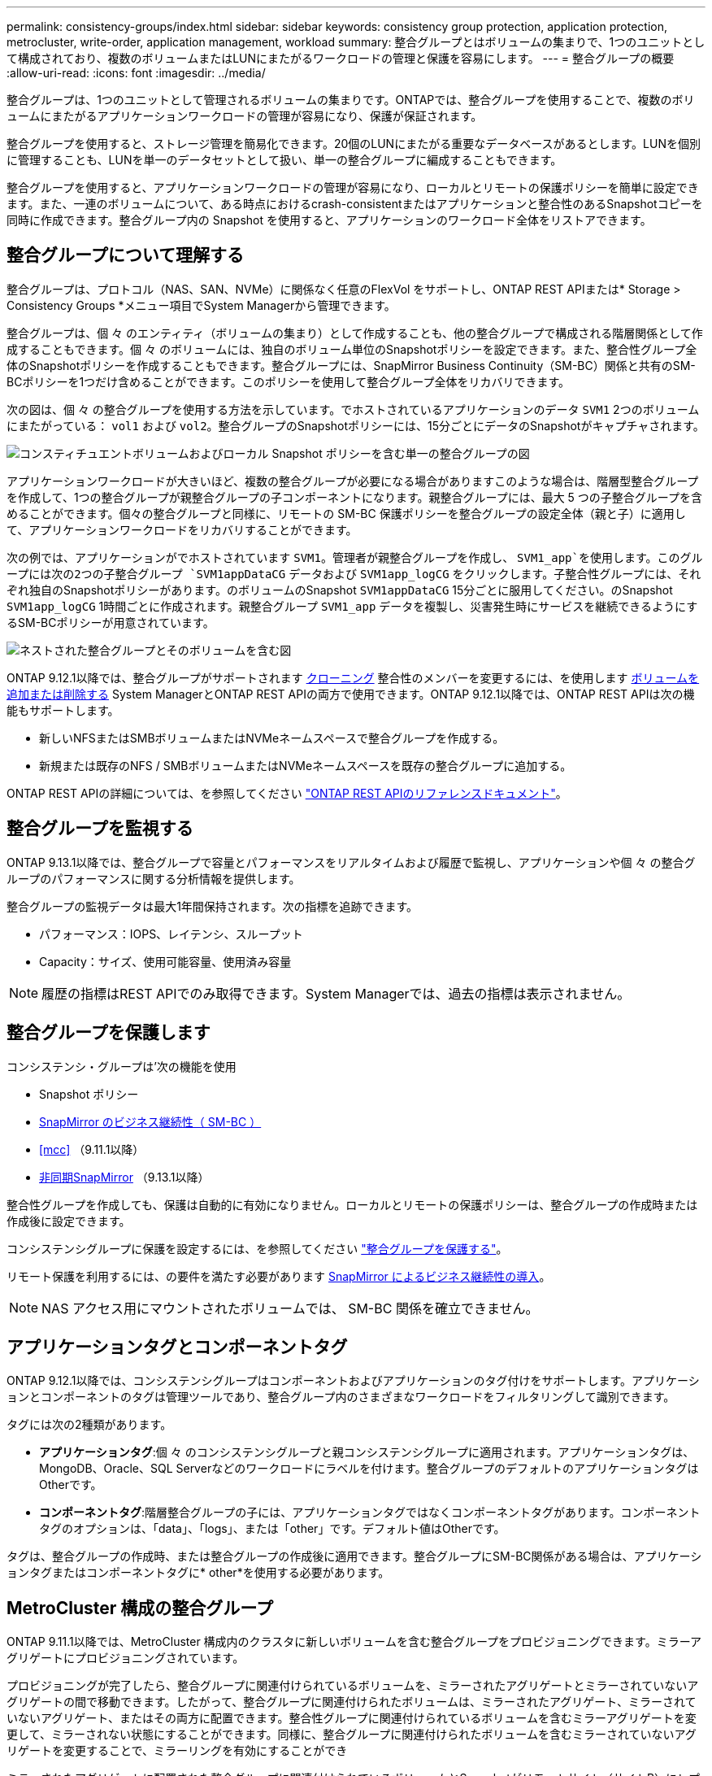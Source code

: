 ---
permalink: consistency-groups/index.html 
sidebar: sidebar 
keywords: consistency group protection, application protection, metrocluster, write-order, application management, workload 
summary: 整合グループとはボリュームの集まりで、1つのユニットとして構成されており、複数のボリュームまたはLUNにまたがるワークロードの管理と保護を容易にします。 
---
= 整合グループの概要
:allow-uri-read: 
:icons: font
:imagesdir: ../media/


[role="lead"]
整合グループは、1つのユニットとして管理されるボリュームの集まりです。ONTAPでは、整合グループを使用することで、複数のボリュームにまたがるアプリケーションワークロードの管理が容易になり、保護が保証されます。

整合グループを使用すると、ストレージ管理を簡易化できます。20個のLUNにまたがる重要なデータベースがあるとします。LUNを個別に管理することも、LUNを単一のデータセットとして扱い、単一の整合グループに編成することもできます。

整合グループを使用すると、アプリケーションワークロードの管理が容易になり、ローカルとリモートの保護ポリシーを簡単に設定できます。また、一連のボリュームについて、ある時点におけるcrash-consistentまたはアプリケーションと整合性のあるSnapshotコピーを同時に作成できます。整合グループ内の Snapshot を使用すると、アプリケーションのワークロード全体をリストアできます。



== 整合グループについて理解する

整合グループは、プロトコル（NAS、SAN、NVMe）に関係なく任意のFlexVol をサポートし、ONTAP REST APIまたは* Storage > Consistency Groups *メニュー項目でSystem Managerから管理できます。

整合グループは、個 々 のエンティティ（ボリュームの集まり）として作成することも、他の整合グループで構成される階層関係として作成することもできます。個 々 のボリュームには、独自のボリューム単位のSnapshotポリシーを設定できます。また、整合性グループ全体のSnapshotポリシーを作成することもできます。整合グループには、SnapMirror Business Continuity（SM-BC）関係と共有のSM-BCポリシーを1つだけ含めることができます。このポリシーを使用して整合グループ全体をリカバリできます。

次の図は、個 々 の整合グループを使用する方法を示しています。でホストされているアプリケーションのデータ `SVM1` 2つのボリュームにまたがっている： `vol1` および `vol2`。整合グループのSnapshotポリシーには、15分ごとにデータのSnapshotがキャプチャされます。

image:../media/consistency-group-single-diagram.gif["コンスティチュエントボリュームおよびローカル Snapshot ポリシーを含む単一の整合グループの図"]

アプリケーションワークロードが大きいほど、複数の整合グループが必要になる場合がありますこのような場合は、階層型整合グループを作成して、1つの整合グループが親整合グループの子コンポーネントになります。親整合グループには、最大 5 つの子整合グループを含めることができます。個々の整合グループと同様に、リモートの SM-BC 保護ポリシーを整合グループの設定全体（親と子）に適用して、アプリケーションワークロードをリカバリすることができます。

次の例では、アプリケーションがでホストされています `SVM1`。管理者が親整合グループを作成し、 `SVM1_app`を使用します。このグループには次の2つの子整合グループ `SVM1appDataCG` データおよび `SVM1app_logCG` をクリックします。子整合性グループには、それぞれ独自のSnapshotポリシーがあります。のボリュームのSnapshot `SVM1appDataCG` 15分ごとに服用してください。のSnapshot `SVM1app_logCG` 1時間ごとに作成されます。親整合グループ `SVM1_app` データを複製し、災害発生時にサービスを継続できるようにするSM-BCポリシーが用意されています。

image:../media/consistency-group-nested-diagram.gif["ネストされた整合グループとそのボリュームを含む図"]

ONTAP 9.12.1以降では、整合グループがサポートされます xref:clone-task.html[クローニング] 整合性のメンバーを変更するには、を使用します xref:modify-task.html[ボリュームを追加または削除する] System ManagerとONTAP REST APIの両方で使用できます。ONTAP 9.12.1以降では、ONTAP REST APIは次の機能もサポートします。

* 新しいNFSまたはSMBボリュームまたはNVMeネームスペースで整合グループを作成する。
* 新規または既存のNFS / SMBボリュームまたはNVMeネームスペースを既存の整合グループに追加する。


ONTAP REST APIの詳細については、を参照してください https://docs.netapp.com/us-en/ontap-automation/reference/api_reference.html#access-a-copy-of-the-ontap-rest-api-reference-documentation["ONTAP REST APIのリファレンスドキュメント"]。



== 整合グループを監視する

ONTAP 9.13.1以降では、整合グループで容量とパフォーマンスをリアルタイムおよび履歴で監視し、アプリケーションや個 々 の整合グループのパフォーマンスに関する分析情報を提供します。

整合グループの監視データは最大1年間保持されます。次の指標を追跡できます。

* パフォーマンス：IOPS、レイテンシ、スループット
* Capacity：サイズ、使用可能容量、使用済み容量



NOTE: 履歴の指標はREST APIでのみ取得できます。System Managerでは、過去の指標は表示されません。



== 整合グループを保護します

コンシステンシ・グループは'次の機能を使用

* Snapshot ポリシー
* xref:../smbc/index.html[SnapMirror のビジネス継続性（ SM-BC ）]
* <<mcc>> （9.11.1以降）
* xref:../data-protection/snapmirror-disaster-recovery-concept.html[非同期SnapMirror] （9.13.1以降）


整合性グループを作成しても、保護は自動的に有効になりません。ローカルとリモートの保護ポリシーは、整合グループの作成時または作成後に設定できます。

コンシステンシグループに保護を設定するには、を参照してください link:protect-task.html["整合グループを保護する"]。

リモート保護を利用するには、の要件を満たす必要があります xref:../smbc/smbc_plan_prerequisites.html#licensing[SnapMirror によるビジネス継続性の導入]。


NOTE: NAS アクセス用にマウントされたボリュームでは、 SM-BC 関係を確立できません。



== アプリケーションタグとコンポーネントタグ

ONTAP 9.12.1以降では、コンシステンシグループはコンポーネントおよびアプリケーションのタグ付けをサポートします。アプリケーションとコンポーネントのタグは管理ツールであり、整合グループ内のさまざまなワークロードをフィルタリングして識別できます。

タグには次の2種類があります。

* **アプリケーションタグ**:個 々 のコンシステンシグループと親コンシステンシグループに適用されます。アプリケーションタグは、MongoDB、Oracle、SQL Serverなどのワークロードにラベルを付けます。整合グループのデフォルトのアプリケーションタグはOtherです。
* **コンポーネントタグ**:階層整合グループの子には、アプリケーションタグではなくコンポーネントタグがあります。コンポーネントタグのオプションは、「data」、「logs」、または「other」です。デフォルト値はOtherです。


タグは、整合グループの作成時、または整合グループの作成後に適用できます。整合グループにSM-BC関係がある場合は、アプリケーションタグまたはコンポーネントタグに* other*を使用する必要があります。



== MetroCluster 構成の整合グループ

ONTAP 9.11.1以降では、MetroCluster 構成内のクラスタに新しいボリュームを含む整合グループをプロビジョニングできます。ミラーアグリゲートにプロビジョニングされています。

プロビジョニングが完了したら、整合グループに関連付けられているボリュームを、ミラーされたアグリゲートとミラーされていないアグリゲートの間で移動できます。したがって、整合グループに関連付けられたボリュームは、ミラーされたアグリゲート、ミラーされていないアグリゲート、またはその両方に配置できます。整合性グループに関連付けられているボリュームを含むミラーアグリゲートを変更して、ミラーされない状態にすることができます。同様に、整合グループに関連付けられたボリュームを含むミラーされていないアグリゲートを変更することで、ミラーリングを有効にすることができ

ミラーされたアグリゲートに配置された整合グループに関連付けられているボリュームとSnapshotがリモートサイト（サイトB）にレプリケートされます。サイトBのボリュームの内容によって整合グループの書き込み順序が保証されるため、災害発生時にサイトBからリカバリできます。レプリケートされた整合グループSnapshotには、ONTAP 9.11.1以降を実行しているクラスタで、整合グループSnapshot REST APIおよびSystem Managerを使用してアクセスできます。

整合グループに関連付けられている一部またはすべてのボリュームがミラーされていないアグリゲートに配置されていて、現在アクセスできない場合、整合グループに対するGET処理またはDELETE処理は、ローカルボリュームまたはホストアグリゲートがオフラインかのように動作します。



=== レプリケーション用のコンシステンシグループの設定

サイトBでONTAP 9.10.1以前が実行されている場合、ミラーされたアグリゲートにある整合グループに関連付けられているボリュームだけがサイトBにレプリケートされます整合グループの設定は、両方のサイトでONTAP 9.11.1以降が実行されている場合にのみサイトBにレプリケートされます。サイトBをONTAP 9.11.1にアップグレードしたあと、サイトAの整合グループのデータのうち、関連付けられているすべてのボリュームがミラーされたアグリゲートに配置されているものはサイトBにレプリケートされます


NOTE: ストレージのパフォーマンスと可用性を最適化するために、ミラーアグリゲートでは少なくとも20%の空きスペースを確保することを推奨します。ミラーされていないアグリゲートでは10%が推奨されますが、追加の10%のスペースはファイルシステムで増分変更に対応するために使用できます。増分変更を行うと、ONTAPのcopy-on-write Snapshotベースのアーキテクチャにより、ミラーされたアグリゲートのスペース使用率が向上します。これらのベストプラクティスに従わないと、パフォーマンスに悪影響を及ぼす可能性があります。



== アップグレード時の考慮事項

ONTAP 9.8および9.9.1でSM-BCで作成した整合グループは、ONTAP 9.10.1以降へのアップグレード時に、System Managerの*[ストレージ]>[整合グループ]*またはONTAP REST APIで自動的にアップグレードされて管理できるようになります。ONTAP 9.8または9.9.1からのアップグレードの詳細については、を参照してください link:../smbc/smbc_admin_upgrade_and_revert_considerations.html["SM-BC アップグレードおよびリバートに関する考慮事項"]。

REST APIで作成された整合グループSnapshotは、System Managerの整合グループインターフェイスおよび整合グループREST APIエンドポイントを使用して管理できます。


NOTE: ONTAPIコマンドを使用して作成されたSnapshot `cg-start` および `cg-commit` は整合性グループのSnapshotとして認識されないため、System Managerの整合性グループインターフェイスまたはONTAP REST APIの整合性グループエンドポイントから管理することはできません。



== リリースごとにサポートされる機能

[cols="3,1,1,1,1"]
|===
|  | ONTAP 9.13.1 | ONTAP 9.12.1 | ONTAP 9.11.1 | ONTAP 9.10.1 


| 階層整合グループ | X | X | X | X 


| ローカルSnapshot保護 | X | X | X | X 


| SnapMirror によるビジネス継続性 | X | X | X | X 


| MetroCluster のサポート | X | X | X |  


| 2フェーズコミット（REST APIのみ） | X | X | X |  


| アプリケーションタグとコンポーネントタグ | X | X |  |  


| 整合グループをクローニングします | X | X |  |  


| ボリュームを追加および削除します | X | X |  |  


| 新しいNASボリュームでCGを作成します | X | REST APIのみ |  |  


| 新しいNVMeネームスペースを使用してCGを作成します | X | REST APIのみ |  |  


| 子整合グループ間でボリュームを移動します | X |  |  |  


| コンシステンシグループジオメトリを変更します | X |  |  |  


| 監視 | X |  |  |  


| 非同期SnapMirror（単一の整合グループのみ） | X |  |  |  
|===


== 整合グループに関する詳細情報

video::j0jfXDcdyzE[youtube,width=848,height=480]
.詳細情報
* link:https://docs.netapp.com/us-en/ontap-automation/["ONTAP 自動化に関するドキュメント"^]
* xref:../smbc/index.html[SnapMirror によるビジネス継続性]
* xref:../data-protection/snapmirror-disaster-recovery-concept.html[非同期 SnapMirror ディザスタリカバリの基本]
* link:https://docs.netapp.com/us-en/ontap-metrocluster/["MetroCluster のドキュメント"]

